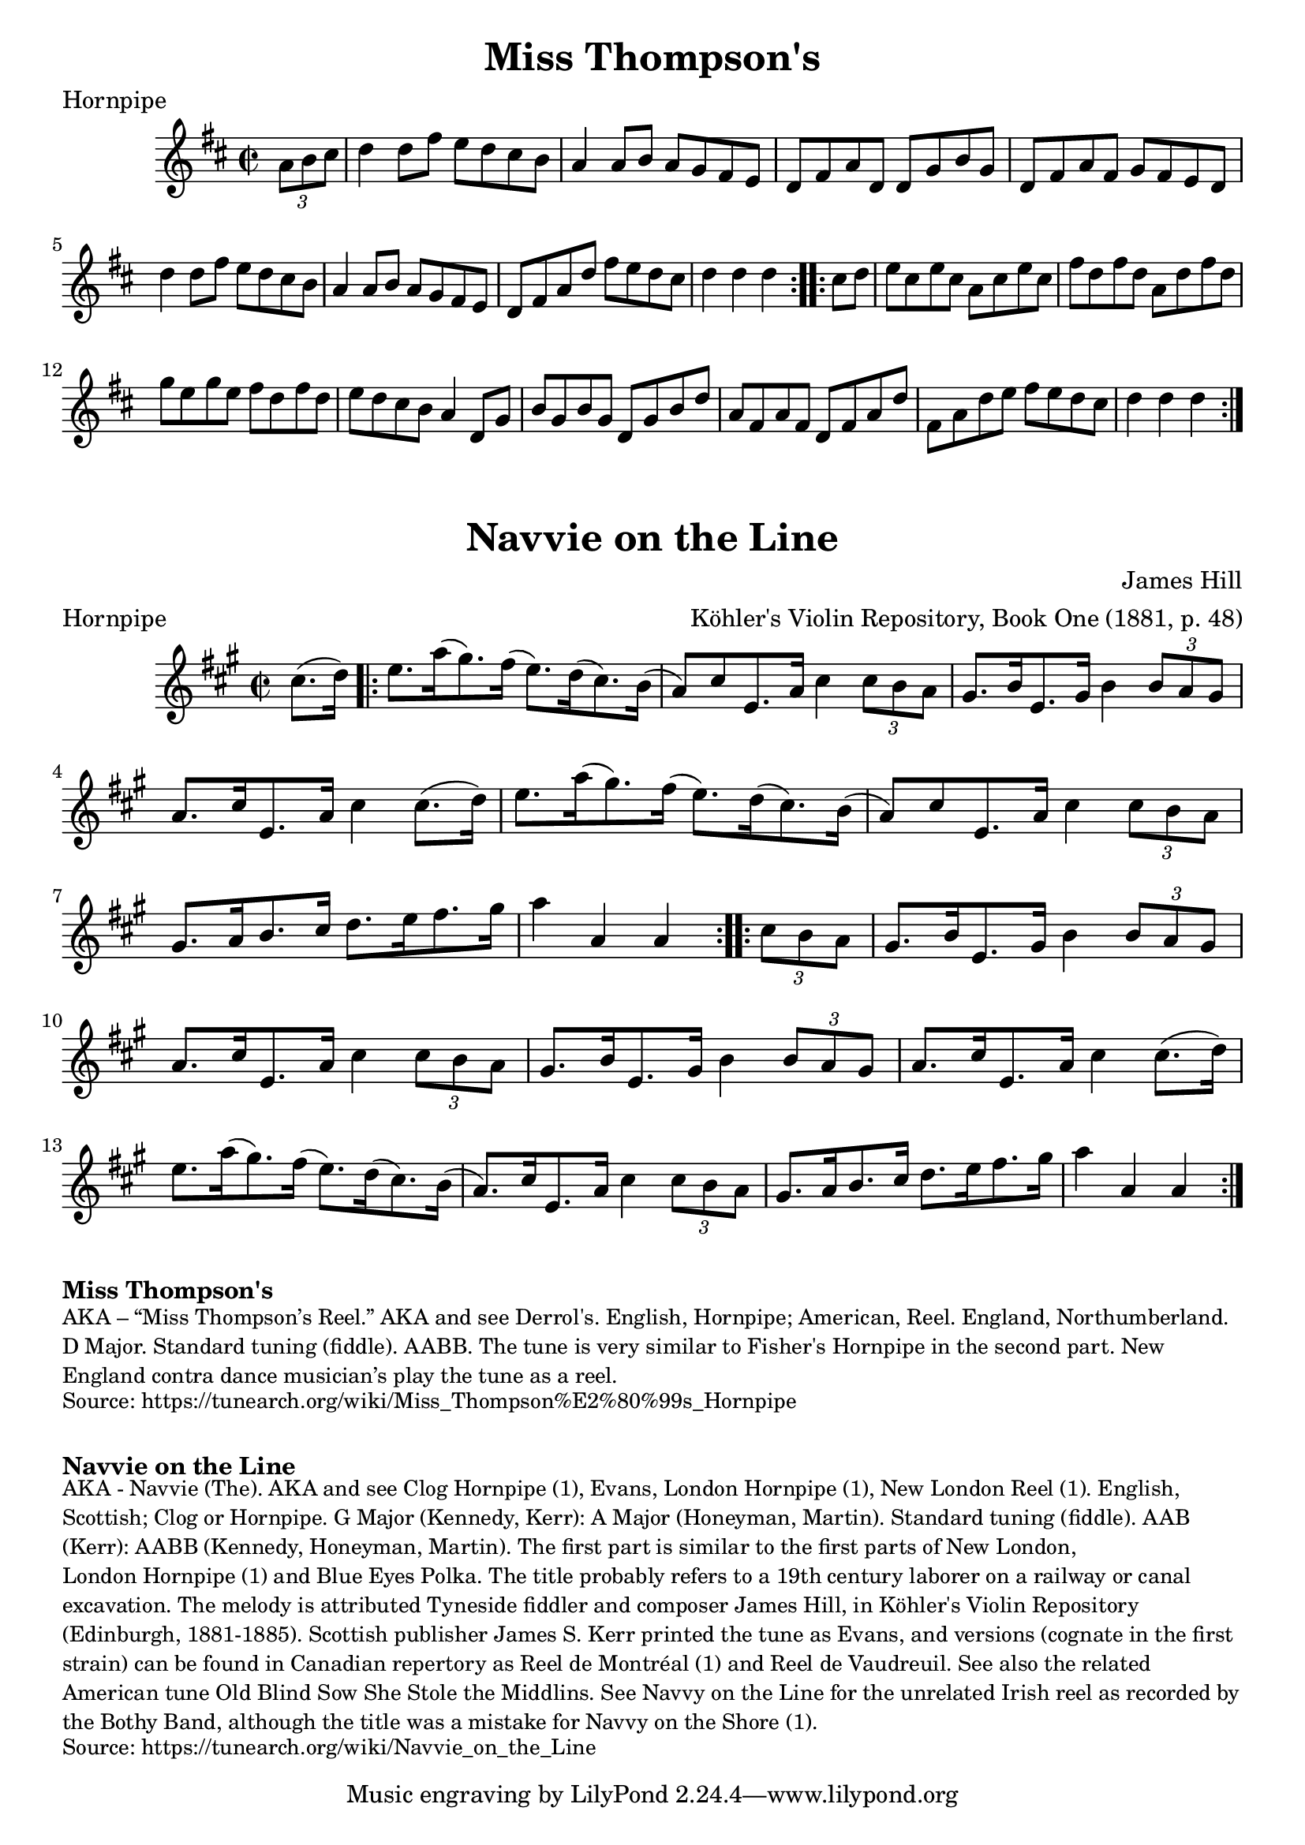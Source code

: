\version "2.20.0"
\language "english"

\paper {
  print-all-headers = ##t
}

\score {
  \header {
    meter = "Hornpipe"
    tagline = "Lily was here 2.22.1 -- automatically converted from ABC"
    title = "Miss Thompson's"
  }

  \relative c'' {
    \time 2/2
    \key d \major

    \repeat volta 2 {
      \partial 4 \tuplet 3/2 {   a8    b8    cs8  } |
      d4    d8    fs8    e8    d8    cs8    b8  |
      a4    a8  b8    a8    g8    fs8    e8  |
      d8    fs8    a8    d,8    d8    g8    b8    g8  |
      d8    fs8    a8    fs8    g8    fs8    e8    d8  |
      d'4    d8    fs8    e8    d8    cs8    b8  |
      a4    a8    b8    a8    g8    fs8    e8  |
      d8    fs8    a8    d8    fs8    e8    d8    cs8  |
      \partial 2. { d4    d4    d4 } |
    }

    \repeat volta 2 {
      \partial 4 { cs8    d8 } |
      e8    cs8    e8    cs8    a8    cs8    e8    cs8 |
      fs8    d8    fs8    d8    a8    d8    fs8    d8 |
      g8    e8    g8    e8    fs8    d8    fs8    d8 |
      e8    d8    cs8    b8    a4    d,8    g8  |
      b8  g8    b8    g8    d8    g8    b8    d8  |
      a8    fs8  a8    fs8    d8    fs8    a8    d8  |
      fs,8    a8    d8  e8    fs8    e8    d8    cs8  |
      \partial 2. { d4    d4    d4 } |
    }
  }
}

\score {
  \header {
    arranger = "Köhler's Violin Repository, Book One (1881, p. 48)"
    composer = "James Hill"
    meter = "Hornpipe"
    tagline = "Lily was here 2.22.1 -- automatically converted from ABC"
    title = "Navvie on the Line"
    transcription = "AK/Fiddler's Companion"
  }

  \relative c'' {
    \time 2/2
    \key a \major

    \partial 4 cs8. (   d16  -) |

    \repeat volta 2 {
      e8.    a16 (   gs8.  -)   fs16 (   e8.  -)   d16 (   cs8.  -)   b16 ( |
      a8  -)   cs8    e,8.    a16    cs4    \tuplet 3/2 {   cs8    b8   a8  } |
      gs8.    b16    e,8.    gs16    b4    \tuplet 3/2 {   b8 a8    gs8  } |
      a8.    cs16    e,8.    a16    cs4   cs8. (   d16  -) |
      e8.    a16 (   gs8.  -)   fs16 (   e8.  -)   d16 (   cs8.  -)   b16 ( |
      a8  -)   cs8    e,8.  a16    cs4    \tuplet 3/2 {   cs8    b8    a8  } |
      gs8.    a16    b8.    cs16    d8.    e16    fs8.    gs16  |
      a4    a,4    a4
    }

    \repeat volta 2 {
      \partial 4 \tuplet 3/2 {  cs8    b8    a8 } |
      gs8.    b16    e,8.    gs16    b4    \tuplet 3/2 {   b8   a8    gs8  } |
      a8.    cs16    e,8.    a16    cs4   \tuplet 3/2 {   cs8    b8    a8  } |
      gs8.    b16    e,8.    gs16    b4    \tuplet 3/2 {   b8    a8    gs8  } |
      a8.    cs16    e,8.    a16    cs4    cs8. (   d16  -) |
      e8.   a16 (   gs8.  -)   fs16 (   e8.  -)   d16 (   cs8.  -)   b16 ( |
      a8.  -)   cs16    e,8.    a16    cs4    \tuplet 3/2 { cs8    b8    a8  } |
      gs8.    a16    b8.    cs16    d8.  e16    fs8.    gs16  |
      a4    a,4    a4
    }
  }
}

\markup \bold { Miss Thompson's }
\markup \smaller \wordwrap {
  AKA – “Miss Thompson’s Reel.” AKA and see "Derrol's." English, Hornpipe; American, Reel. England, Northumberland. D Major. Standard tuning (fiddle). AABB. The tune is very similar to "Fisher's Hornpipe" in the second part. New England contra dance musician’s play the tune as a reel.
}
\markup \smaller \wordwrap {
  Source: https://tunearch.org/wiki/Miss_Thompson%E2%80%99s_Hornpipe }

  \markup \vspace #1

  \markup \bold { Navvie on the Line }
  \markup \smaller \wordwrap {
    AKA - "Navvie (The)." AKA and see "Clog Hornpipe (1)," "Evans," "London Hornpipe (1)," "New London Reel (1)." English, Scottish; Clog or Hornpipe. G Major (Kennedy, Kerr): A Major (Honeyman, Martin). Standard tuning (fiddle). AAB (Kerr): AABB (Kennedy, Honeyman, Martin). The first part is similar to the first parts of "New London," "London Hornpipe (1)" and "Blue Eyes Polka." The title probably refers to a 19th century laborer on a railway or canal excavation. The melody is attributed Tyneside fiddler and composer James Hill, in Köhler's Violin Repository (Edinburgh, 1881-1885). Scottish publisher James S. Kerr printed the tune as "Evans," and versions (cognate in the first strain) can be found in Canadian repertory as "Reel de Montréal (1)" and "Reel de Vaudreuil."

    See also the related American tune "Old Blind Sow She Stole the Middlins." See "Navvy on the Line" for the unrelated Irish reel as recorded by the Bothy Band, although the title was a mistake for "Navvy on the Shore (1)."
  }
  \markup \smaller \wordwrap { Source: https://tunearch.org/wiki/Navvie_on_the_Line }
